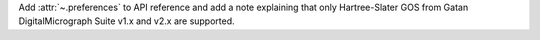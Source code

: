 Add :attr:`~.preferences` to API reference and add a note explaining that only Hartree-Slater GOS from Gatan DigitalMicrograph Suite v1.x and v2.x are supported.